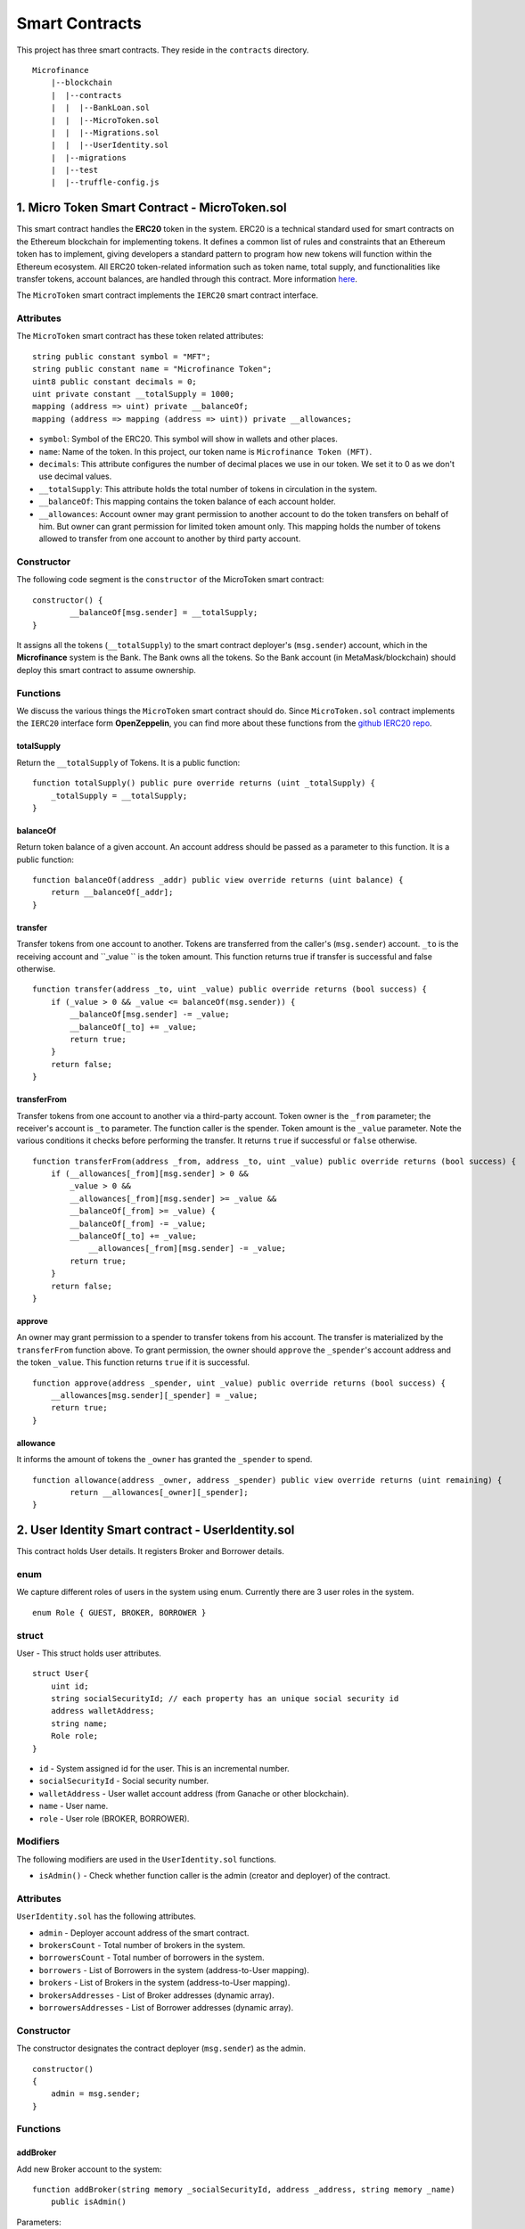 Smart Contracts
===============

This project has three smart contracts. 
They reside in the ``contracts`` directory. ::

    Microfinance
        |--blockchain
        |  |--contracts
        |  |  |--BankLoan.sol
        |  |  |--MicroToken.sol
        |  |  |--Migrations.sol
        |  |  |--UserIdentity.sol
        |  |--migrations
        |  |--test
        |  |--truffle-config.js


1. Micro Token Smart Contract - MicroToken.sol
----------------------------------------------

This smart contract handles the **ERC20** token in the system. 
ERC20 is a technical standard used for smart contracts on the Ethereum blockchain for implementing tokens. It defines a common list of rules and constraints that an Ethereum token has to implement, giving developers a standard pattern to program how new tokens will function within the Ethereum ecosystem. 
All ERC20 token-related information such as token name, total supply, and functionalities like transfer tokens, account balances, are handled through this contract. 
More information `here <https://github.com/OpenZeppelin/openzeppelin-contracts/blob/master/contracts/token/ERC20/ERC20.sol>`_.


The ``MicroToken`` smart contract implements the ``IERC20`` smart contract interface.


Attributes
~~~~~~~~~~

The ``MicroToken`` smart contract has these token related attributes: ::

    string public constant symbol = "MFT";
    string public constant name = "Microfinance Token";
    uint8 public constant decimals = 0;
    uint private constant __totalSupply = 1000;
    mapping (address => uint) private __balanceOf;
    mapping (address => mapping (address => uint)) private __allowances;

* ``symbol``: Symbol of the ERC20. This symbol will show in wallets and other places.
* ``name``: Name of the token. In this project, our token name is ``Microfinance Token (MFT)``.
* ``decimals``: This attribute configures the number of decimal places we use in our token. We set it to 0 as we don't use decimal values.
* ``__totalSupply``: This attribute holds the total number of tokens in circulation in the system.
* ``__balanceOf``: This mapping contains the token balance of each account holder.
* ``__allowances``: Account owner may grant permission to another account to do the token transfers on behalf of him. But owner can grant permission for limited token amount only. This mapping holds the number of tokens allowed to transfer from one account to another by third party account.

Constructor
~~~~~~~~~~~

The following code segment is the ``constructor`` of the MicroToken smart contract: ::

    constructor() {
            __balanceOf[msg.sender] = __totalSupply;
    }

It assigns all the tokens (``__totalSupply``) to the smart contract deployer's (``msg.sender``) account, which in the **Microfinance** system is the Bank.  The Bank owns all the tokens.  So the Bank account (in MetaMask/blockchain) should deploy this smart contract to assume ownership.

Functions
~~~~~~~~~

We discuss the various things the ``MicroToken`` smart contract should do.
Since ``MicroToken.sol`` contract implements the ``IERC20`` interface form **OpenZeppelin**, you can find more about these functions 
from the `github IERC20 repo <https://github.com/OpenZeppelin/openzeppelin-contracts/blob/master/contracts/token/ERC20/IERC20.sol>`_.

totalSupply
^^^^^^^^^^^

Return the ``__totalSupply`` of Tokens.  It is a public function: ::

    function totalSupply() public pure override returns (uint _totalSupply) { 
        _totalSupply = __totalSupply;
    }

.. _balance of target:

balanceOf
^^^^^^^^^

Return token balance of a given account. An account address should be passed as a parameter to this function.  It is a public function: ::

    function balanceOf(address _addr) public view override returns (uint balance) {
        return __balanceOf[_addr];
    }

transfer
^^^^^^^^

Transfer tokens from one account to another.  Tokens are transferred from the caller's (``msg.sender``) account. ``_to`` is the receiving account and ``_value `` is the token amount. 
This function returns true if transfer is successful and false otherwise. ::

    function transfer(address _to, uint _value) public override returns (bool success) {
        if (_value > 0 && _value <= balanceOf(msg.sender)) {
            __balanceOf[msg.sender] -= _value;
            __balanceOf[_to] += _value;
            return true;
        }
        return false;
    }

transferFrom
^^^^^^^^^^^^

Transfer tokens from one account to another via a third-party account. 
Token owner is the ``_from`` parameter; the receiver's account is ``_to`` parameter.  The function caller is the spender. Token amount is the ``_value`` parameter.
Note the various conditions it checks before performing the transfer.
It returns ``true`` if successful or ``false`` otherwise. ::

    function transferFrom(address _from, address _to, uint _value) public override returns (bool success) {
        if (__allowances[_from][msg.sender] > 0 &&
            _value > 0 &&
            __allowances[_from][msg.sender] >= _value &&
            __balanceOf[_from] >= _value) {
            __balanceOf[_from] -= _value;
            __balanceOf[_to] += _value;
                __allowances[_from][msg.sender] -= _value;
            return true;
        }
        return false;
    }


approve
^^^^^^^

An owner may grant permission to a spender to transfer tokens from his account. The transfer is materialized by the ``transferFrom`` function above.
To grant permission, the owner should ``approve`` the ``_spender``'s account address  and the token ``_value``.
This function returns ``true`` if it is successful. ::

    function approve(address _spender, uint _value) public override returns (bool success) {
        __allowances[msg.sender][_spender] = _value;
        return true;
    }

allowance
^^^^^^^^^

It informs the amount of tokens the ``_owner`` has granted the ``_spender`` to spend. ::

    function allowance(address _owner, address _spender) public view override returns (uint remaining) {
            return __allowances[_owner][_spender];
    }



2. User Identity Smart contract - UserIdentity.sol
--------------------------------------------------

This contract holds User details. It registers  Broker and Borrower details.

enum
~~~~

We capture different roles of users in the system using enum.  Currently there are 3 user roles in the system. ::

    enum Role { GUEST, BROKER, BORROWER }

struct
~~~~~~~

User - This struct holds user attributes. ::

    struct User{
        uint id; 
        string socialSecurityId; // each property has an unique social security id
        address walletAddress;
        string name;
        Role role;
    }

* ``id`` - System assigned id for the user. This is an incremental number.
* ``socialSecurityId`` - Social security number.
* ``walletAddress`` - User wallet account address (from Ganache or other blockchain).
* ``name`` - User name.
* ``role`` - User role (BROKER, BORROWER).

Modifiers
~~~~~~~~~

The following modifiers are used in the ``UserIdentity.sol`` functions.

* ``isAdmin()`` - Check whether function caller is the admin (creator and deployer) of the contract.

Attributes
~~~~~~~~~~

``UserIdentity.sol`` has the following attributes. 

* ``admin`` - Deployer account address of the smart contract. 
* ``brokersCount`` - Total number of brokers in the system. 
* ``borrowersCount`` - Total number of borrowers in the system.
    
* ``borrowers`` - List of Borrowers in the system (address-to-User mapping).
* ``brokers`` - List of Brokers in the system (address-to-User mapping).
    
* ``brokersAddresses`` - List of Broker addresses (dynamic array).
* ``borrowersAddresses`` - List of Borrower addresses (dynamic array).

Constructor
~~~~~~~~~~~

The constructor designates the contract deployer (``msg.sender``) as the admin. ::

    constructor()
    {
        admin = msg.sender;
    }

Functions
~~~~~~~~~

addBroker
^^^^^^^^^

Add new Broker account to the system: ::

    function addBroker(string memory _socialSecurityId, address _address, string memory _name) 
        public isAdmin()

Parameters:
    * ``_socialSecurityId`` - Social Security ID of Broker.
    * ``_address`` - Wallet account address of Broker.
    * ``_name`` - Broker's name.

Modifiers:
    * ``isAdmin()`` - Check whether function caller is the admin of the smart contract instance.

addBorrower
^^^^^^^^^^^

Add new Borrower account to the system: ::

    function addBorrower(string memory _socialSecurityId, address _address, string memory _name) 
        public isAdmin()

Parameters:
    * ``_socialSecurityId`` - Social Security ID of  Broker.
    * ``_address`` - Wallet account address of  Borrower.
    * ``_name`` - Borrower's name.

Modifiers:
    * ``isAdmin()`` - Check whether function caller is the sdmin of the smart contract instance.

verifyIsBroker
^^^^^^^^^^^^^^

Verify whether the given account address is a Broker account or not. ::

    function verifyIsBroker(address _address) public view returns(bool)

Parameters:
    * ``_address`` - Account address of user.

This function is used by other smart contracts to verify a Broker account. 
It returns ``true`` if the broker exists on the given address or ``false`` otherwise.

verifyIsBorrower
^^^^^^^^^^^^^^^^^

Verify whether the given account address is a Borrower account or not. ::

    function verifyIsBorrower(address _address) public view returns(bool)

Parameters:
    * ``_address`` - Account address of user.

This function is used by other smart contracts to verify a Borrower account. 
It returns ``true`` if the Borrower exists on the given address or ``false`` otherwise.

.. _get all brokers target:

getAllBrokers
^^^^^^^^^^^^^

Return all the Brokers as an array. ::

    function getAllBrokers() public view returns (User[] memory)

Return: 
    * ``User []`` - List of Brokers as an array.

.. _get all borrowers target:

getAllBorrowers
^^^^^^^^^^^^^^^

Return all the Borrowers as an array. ::

    function getAllBorrowers() public view returns (User[] memory)

Return: 
    * ``User []`` - List of Borrowers as an array.


3. Bank Loan Smart Contract - BankLoan.sol
------------------------------------------

This smart contract stores Bank Loan details.  The Bank is the owner of this smart contract.

.. _loan state diagram target:

State Transition Diagram of The Bank Loan
~~~~~~~~~~~~~~~~~~~~~~~~~~~~~~~~~~~~~~~~~

The following diagram shows the state transition of a Bank Loan.
We use this state transition diagram to implement Bank Loan state changes in the ``BankLoan`` smart contract.

.. image:: ../images/state_transition_bank_loan.png

enum
~~~~

1. LoanState - This enum holds individual loan states. There are 14 loan states. ::

    enum LoanState{
        REQUESTED, 
        BORROWER_SIGNED,
        BANK_APPROVED, 
        BANK_REJECTED,
        PAID_TO_BROKER, 
        ONGOING, 
        DEFAULT, 
        CLOSE
    }

* ``REQUESTED`` - Initial state of a loan. Broker requests a loan on behalf of a Borrower. 
* ``BORROWER_SIGNED`` - Borrower agrees to the Loan. 
* ``BANK_APPROVED`` - Bank approves the Loan
* ``BANK_REJECTED`` - Bank rejects the Loan
* ``PAID_TO_BROKER`` - Bank gives fee to Broker.
* ``ONGOING`` - Bank transfers tokens to the Borrower's account. 
* ``DEFAULT`` - Borrower is unable to pay back the Loan. 
* ``CLOSE`` - Borrower paid back the Loan.


struct
~~~~~~~

1. Loan - This structure holds Loan attributes. ::

    struct Loan{
        uint id;
        uint amount;
        uint months;
        uint interest;
        string planId;
        LoanState state;
        address broker;
        address borrower;
        uint brokerFee;
        bool bankApprove;
        bool isBorrowerSigned;
    }

* ``id`` - Loan Id.
* ``amount`` - Loan amount.
* ``months`` - Loan duration in months.
* ``interest`` - Loan interest.
* ``planId`` - Loan plan Id.
* ``state`` - Current state of the loan.
* ``broker`` - Address of the Broker who applied the Loan.
* ``borrower`` - Borrower address of the loan.
* ``brokerFee`` - Broker fee for the Loan.
* ``bankApprove`` - Status of the Bank approval for the Loan.
* ``isBorrowerSigned`` - Borrower Signed status.

Event
~~~~~~

This event is defined in the ``BankLoan`` smart contract.

.. _loan request event target:

loanRequest
^^^^^^^^^^^

This event is emitted when a Broker creates a loan request. ::

    event loanRequest(
        uint id,
        uint amount,
        uint months,
        uint interest,
        string planId,
        LoanState state,
        address broker,
        address borrower,
        uint brokerFee,
        bool bankApprove,
        bool isBorrowerSigned
    );

Parameters:
    * ``id`` -  Loan Id.
    * ``amount`` - Loan amount.
    * ``months`` - Duration of the loan.
    * ``interest`` - Loan interest.
    * ``planId`` - Loan plan Id.
    * ``state`` - Current state of the loan.
    * ``broker`` - Broker of the loan.
    * ``borrower`` - Borrower address of the loan.
    * ``brokerFee`` - Broker fee for the Loan.
    * ``bankApprove`` - Bank approval status.
    * ``isBorrowerSigned`` - Borrower signed status.


Modifiers
~~~~~~~~~

The following modifiers are used in the ``BankLoan.sol`` functions.

* ``isAdmin()`` - Check whether function caller is the owner of the smart contract.
* ``isBroker()`` - Check whether function caller is registered as a Broker in the system.
* ``isBorrower(address _address)`` - Check whether given ``_address`` is registered as a Borrower in the system.
* ``isLoanBorrower(uint _loanId)`` - Check whether function caller is the Borrower of a given Loan.
* ``isValidLoan(uint _loanId)`` - Check whether Loan exist in the system.
* ``isLoanIn(uint _loanId, LoanState _state)`` - Check whether given Loan is in specific Loan State.


Attributes
~~~~~~~~~~

* ``UserIdentity: identitySC`` -  Stores UserIdentity smart contract object.
* ``address: admin`` - Store smart contract deployer’s address.
* ``Loan[]: loans`` - Stores loan data.

Constructor
~~~~~~~~~~~

The constructor designates the contract deployer's (``msg.sender``) address as the admin address. 
It requires the ``UserIdentity`` smart contract address to deploy the smart contract. Hence, this must be deployed first.
The ``UserIdentity`` smart contract address object instance will be set as the ``identitySC``. ::

    constructor (address _identitySC) {
        admin = msg.sender;
        identitySC = UserIdentity(_identitySC);
    }

Functions
~~~~~~~~~

applyLoan
^^^^^^^^^

Create a Loan request. ::

    function applyLoan(uint _amount, uint _months, uint _interest, string memory _planId, 
        address _borrower, uint _brokerFee) public isBroker()

Parameters: 
    * ``_amount`` - Loan amount.
    * ``_months`` - Duration of the Loan.
    * ``_interest`` - Loan interest.
    * ``_planId`` -  Loan plan id.
    * ``_borrower`` - Borrower address.
    * ``__brokerFee`` - Commission for the Broker.

Modifiers:
    * ``isBroker`` - Check whether function caller is registered as a Broker.


.. _sign by borrower target:

signByBorrower
^^^^^^^^^^^^^^

Borrower signs Loan requested by Broker for him/herself: ::

    function signByBorrower(uint _loanId) public isLoanBorrower(_loanId) isValidLoan(_loanId) 
        isLoanIn(_loanId, LoanState.REQUESTED)
    
Parameters:
    * ``_loanId`` -  Loan id

Modifiers:
    * ``isLoanBorrower()`` - The function caller should be the Borrower of the Loan.
    * ``isValidLoan(_loanId)`` - Check Loan's validity.
    * ``isLoanIn(_loanId, LoanState.REQUESTED)`` - Check whether Loan is in REQUESTED state.

.. _approve loan target:

approveLoan
^^^^^^^^^^^

Change the ``bankApprove`` value to ``True`` and changes the Loan state to ``BANK_APPROVED`` state. ::
    
    function approveLoan(uint _loanId) public isAdmin() isValidLoan(_loanId) 
        isLoanIn(_loanId, LoanState.BORROWER_SIGNED)

Parameters:
    * ``_loanId`` -  Loan id

Modifiers:
    * ``isAdmin()`` - The function caller should be the Bank.
    * ``isValidLoan(_loanId)`` - Check Loan's validity.
    * ``isLoanIn(_loanId, LoanState.BORROWER_SIGNED)`` - Check whether Loan is in BORROWER_SIGNED state.

.. _reject loan target:

rejectLoan
^^^^^^^^^^

Change the ``bankApprove`` value to ``False`` and changes the Loan state to ``BANK_REJECTED`` state. ::

    function rejectLoan(uint _loanId) public isAdmin() isValidLoan(_loanId) 
        isLoanIn(_loanId, LoanState.BORROWER_SIGNED)

Parameters:
    * ``_loanId`` -  Loan id

Modifiers:
    * ``isAdmin()`` - The function caller should be the Bank.
    * ``isValidLoan(_loanId)`` - Check Loan's validity.
    * ``isLoanIn(_loanId, LoanState.BORROWER_SIGNED)`` - Check whether Loan is in BORROWER_SIGNED state.

.. _confirm token transfer broker target:

confirmTokenTrasferToBroker
^^^^^^^^^^^^^^^^^^^^^^^^^^^

Change the Loan state to PAID_TO_BROKER. ::

    function confirmTokenTrasferToBroker(uint _loanId) public isAdmin() 
        isValidLoan(_loanId) isLoanIn(_loanId, LoanState.BANK_APPROVED)

Parameters:
    * ``_loanId`` -  Loan id

Modifiers:
    * ``isAdmin()`` - The function caller should be the Bank.
    * ``isValidLoan(_loanId)`` - Check Loan's validity.
    * ``isLoanIn(_loanId, LoanState.PAID_TO_INSURANCE)`` - Check whether Loan is in PAID_TO_INSURANCE state.

.. _confirm token transfer borrower target:

confirmTokenTrasferToBorrower
^^^^^^^^^^^^^^^^^^^^^^^^^^^^^

Change the Loan state to ONGOING. ::

    function confirmTokenTrasferToBorrower(uint _loanId) public isAdmin() 
        isValidLoan(_loanId) isLoanIn(_loanId, LoanState.PAID_TO_BROKER)

Parameters:
    * ``_loanId`` -  Loan id

Modifiers:
    * ``isAdmin()`` - The function caller should be the Bank.
    * ``isValidLoan(_loanId)`` - Check Loan's validity
    * ``isLoanIn(_loanId, LoanState.PAID_TO_BROKER)`` - Check whether Loan is in PAID_TO_BROKER state.

.. _close loan target:

closeLoan
^^^^^^^^^

Change the Loan state to CLOSE. ::

    function closeLoan(uint _loanId) public isAdmin() 
        isValidLoan(_loanId) isLoanIn(_loanId, LoanState.ONGOING)

Parameters:
    * ``_loanId`` -  Loan id

Modifiers:
    * ``isAdmin()`` - The function caller should be the Bank.
    * ``isValidLoan(_loanId)`` - Check Loan's validity.
    * ``isLoanIn(_loanId, LoanState.ONGOING)`` - Check whether Loan is in ONGOING state.


.. _mark as defaulted target:

markAsDefaulted
^^^^^^^^^^^^^^^

Change the Loan state to DEFAULT. ::

    function markAsDefaulted(uint _loanId) public isAdmin() 
        isValidLoan(_loanId) isLoanIn(_loanId, LoanState.ONGOING)

Parameters:
    * ``_loanId`` -  Loan id

Modifiers:
    * ``isAdmin()`` - The function caller should be the Bank.
    * ``isValidLoan(_loanId)`` - Check Loan's validity
    * ``isLoanIn(_loanId, LoanState.ONGOING)`` - Check whether Loan is in ONGOING state.

viewLoan(...)
^^^^^^^^^^^^^

This function returns the Loan. ::

    function viewLoan(uint _loanId) public view returns(Loan memory loan)

Parameters:
    * ``_loanId`` -  Loan id

Return:
    * ``Loan`` - Return Loan registered as ``_loanId``.

.. _get loans target:

getLoans()
^^^^^^^^^^^^^

This function returns all the Loans as an array. ::

    function getLoans() public view returns(Loan [] memory)

Return:
    * ``Loan []`` - All Loans as an object array.
